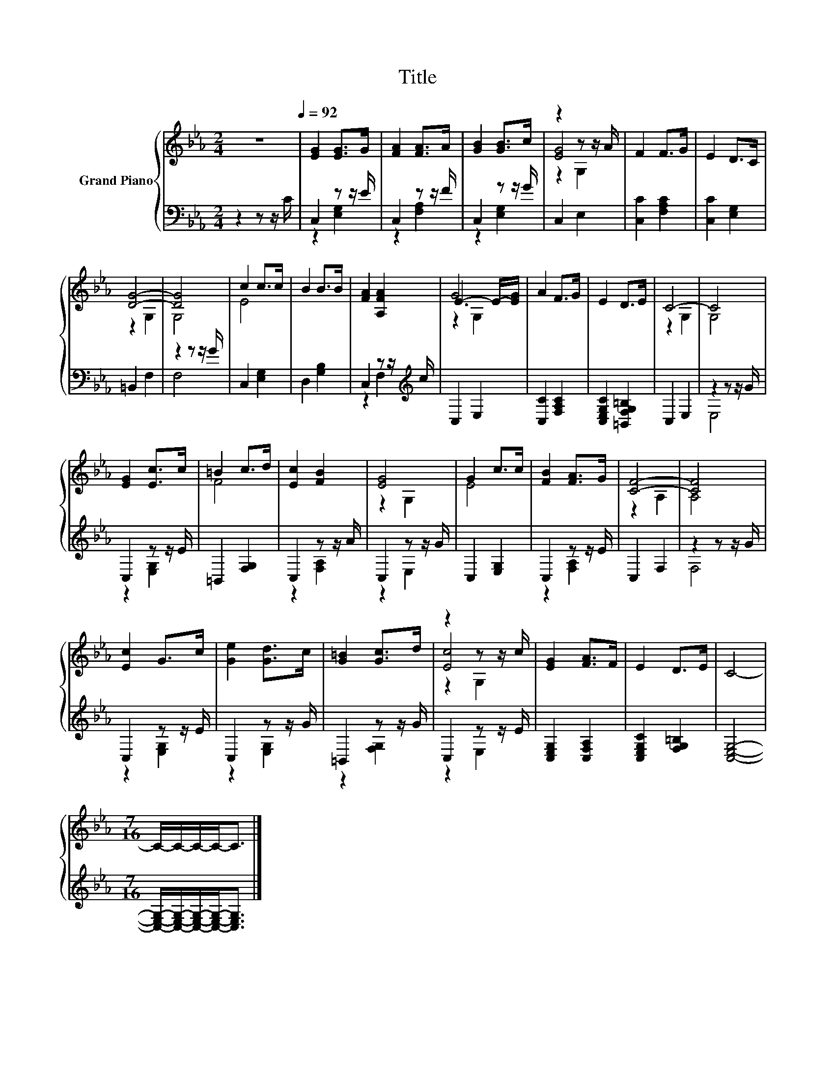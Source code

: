 X:1
T:Title
%%score { ( 1 4 5 ) | ( 2 3 ) }
L:1/8
M:2/4
K:Eb
V:1 treble nm="Grand Piano"
V:4 treble 
V:5 treble 
V:2 bass 
V:3 bass 
V:1
 z4[Q:1/4=92] | [EG]2 [EG]>G | [FA]2 [FA]>A | [GB]2 [GB]>c | z2 z z/ A/ | F2 F>G | E2 D>C | %7
 [DG]4- | [DG]4 | c2 c>c | B2 B>B | [FA]2 [A,FA]2 | G4 | A2 F>G | E2 D>E | C4- | C4 | %17
 [EG]2 [Ec]>c | =B2 c>d | [Ec]2 [FB]2 | [EG]4 | G2 c>c | [FB]2 [FA]>G | [CF]4- | [CF]4 | %25
 [Ec]2 G>c | [Ge]2 [Gd]>c | [G=B]2 [Gc]>d | z2 z z/ c/ | [EG]2 [FA]>F | E2 D>E | C4- | %32
[M:7/16] C/-C/-C/-C-<C |] %33
V:2
 z2 z z/ C/ | C,2 z z/ E/ | C,2 z z/ F/ | C,2 z z/ G/ | C,2 E,2 | [C,C]2 [F,A,C]2 | %6
 [C,C]2 [E,G,]2 | =B,,2 F,2 | z2 z z/ G/ | C,2 [E,G,]2 | D,2 [G,B,]2 | C,2 z z/[K:treble] c/ | %12
 C,2 E,2 | [C,C]2 [F,A,C]2 | [C,E,G,C]2 [=B,,F,G,=B,]2 | C,2 E,2 | z2 z z/ G/ | C,2 z z/ E/ | %18
 =B,,2 [F,G,]2 | C,2 z z/ A/ | C,2 z z/ G/ | C,2 [E,G,]2 | C,2 z z/ E/ | C,2 F,2 | z2 z z/ G/ | %25
 C,2 z z/ E/ | C,2 z z/ G/ | =B,,2 z z/ G/ | C,2 z z/ E/ | [C,E,G,]2 [C,F,A,]2 | %30
 [C,E,G,C]2 [F,G,=B,]2 | [C,E,G,]4- |[M:7/16] [C,E,G,]/-[C,E,G,]/-[C,E,G,]/-[C,E,G,]-<[C,E,G,] |] %33
V:3
 x4 | z2 [E,G,]2 | z2 [F,A,]2 | z2 [E,G,]2 | x4 | x4 | x4 | x4 | F,4 | x4 | x4 | z2 F,2[K:treble] | %12
 x4 | x4 | x4 | x4 | E,4 | z2 [E,G,]2 | x4 | z2 [F,A,]2 | z2 E,2 | x4 | z2 [F,A,]2 | x4 | F,4 | %25
 z2 [E,G,]2 | z2 [E,G,]2 | z2 [F,G,]2 | z2 E,2 | x4 | x4 | x4 |[M:7/16] x7/2 |] %33
V:4
 x4 | x4 | x4 | x4 | [EG]4 | x4 | x4 | z2 G,2 | G,4 | E4 | x4 | x4 | E3- E/-[EG]/ | x4 | x4 | %15
 z2 G,2 | G,4 | x4 | F4 | x4 | z2 G,2 | E4 | x4 | z2 A,2 | A,4 | x4 | x4 | x4 | [Ec]4 | x4 | x4 | %31
 x4 |[M:7/16] x7/2 |] %33
V:5
 x4 | x4 | x4 | x4 | z2 G,2 | x4 | x4 | x4 | x4 | x4 | x4 | x4 | z2 G,2 | x4 | x4 | x4 | x4 | x4 | %18
 x4 | x4 | x4 | x4 | x4 | x4 | x4 | x4 | x4 | x4 | z2 G,2 | x4 | x4 | x4 |[M:7/16] x7/2 |] %33

